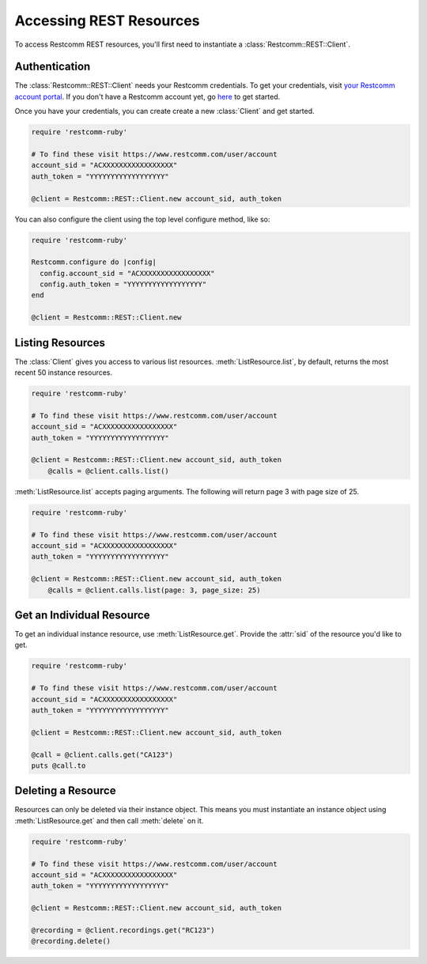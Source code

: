 .. module:: restcomm.rest

=========================
Accessing REST Resources
=========================

To access Restcomm REST resources, you'll first need to instantiate a
:class:`Restcomm::REST::Client`.

Authentication
--------------------------

The :class:`Restcomm::REST::Client` needs your Restcomm credentials. To get
your credentials, visit `your Restcomm account portal
<https://www.restcomm.com/user/account>`_. If you don't have a Restcomm account
yet, go `here <https://www.restcomm.com/try-restcomm>`_ to get started.

Once you have your credentials, you can create create a new :class:`Client` and get started.

.. code-block:: ruby

    require 'restcomm-ruby'

    # To find these visit https://www.restcomm.com/user/account
    account_sid = "ACXXXXXXXXXXXXXXXXX"
    auth_token = "YYYYYYYYYYYYYYYYYY"

    @client = Restcomm::REST::Client.new account_sid, auth_token

You can also configure the client using the top level configure method, like so:

.. code-block:: ruby

    require 'restcomm-ruby'

    Restcomm.configure do |config|
      config.account_sid = "ACXXXXXXXXXXXXXXXXX"
      config.auth_token = "YYYYYYYYYYYYYYYYYY"
    end

    @client = Restcomm::REST::Client.new


Listing Resources
-------------------

The :class:`Client` gives you access to various list resources.
:meth:`ListResource.list`, by default, returns the most recent 50 instance resources.

.. code-block:: ruby

    require 'restcomm-ruby'

    # To find these visit https://www.restcomm.com/user/account
    account_sid = "ACXXXXXXXXXXXXXXXXX"
    auth_token = "YYYYYYYYYYYYYYYYYY"

    @client = Restcomm::REST::Client.new account_sid, auth_token
	@calls = @client.calls.list()

:meth:`ListResource.list` accepts paging arguments.
The following will return page 3 with page size of 25.

.. code-block:: ruby

    require 'restcomm-ruby'

    # To find these visit https://www.restcomm.com/user/account
    account_sid = "ACXXXXXXXXXXXXXXXXX"
    auth_token = "YYYYYYYYYYYYYYYYYY"

    @client = Restcomm::REST::Client.new account_sid, auth_token
	@calls = @client.calls.list(page: 3, page_size: 25)


Get an Individual Resource
-----------------------------

To get an individual instance resource, use :meth:`ListResource.get`.
Provide the :attr:`sid` of the resource you'd like to get.

.. code-block:: ruby

    require 'restcomm-ruby'

    # To find these visit https://www.restcomm.com/user/account
    account_sid = "ACXXXXXXXXXXXXXXXXX"
    auth_token = "YYYYYYYYYYYYYYYYYY"

    @client = Restcomm::REST::Client.new account_sid, auth_token

    @call = @client.calls.get("CA123")
    puts @call.to


Deleting a Resource
-------------------------------

Resources can only be deleted via their instance object. This means
you must instantiate an instance object using :meth:`ListResource.get`
and then call :meth:`delete` on it.

.. code-block:: ruby

    require 'restcomm-ruby'

    # To find these visit https://www.restcomm.com/user/account
    account_sid = "ACXXXXXXXXXXXXXXXXX"
    auth_token = "YYYYYYYYYYYYYYYYYY"

    @client = Restcomm::REST::Client.new account_sid, auth_token

    @recording = @client.recordings.get("RC123")
    @recording.delete()

